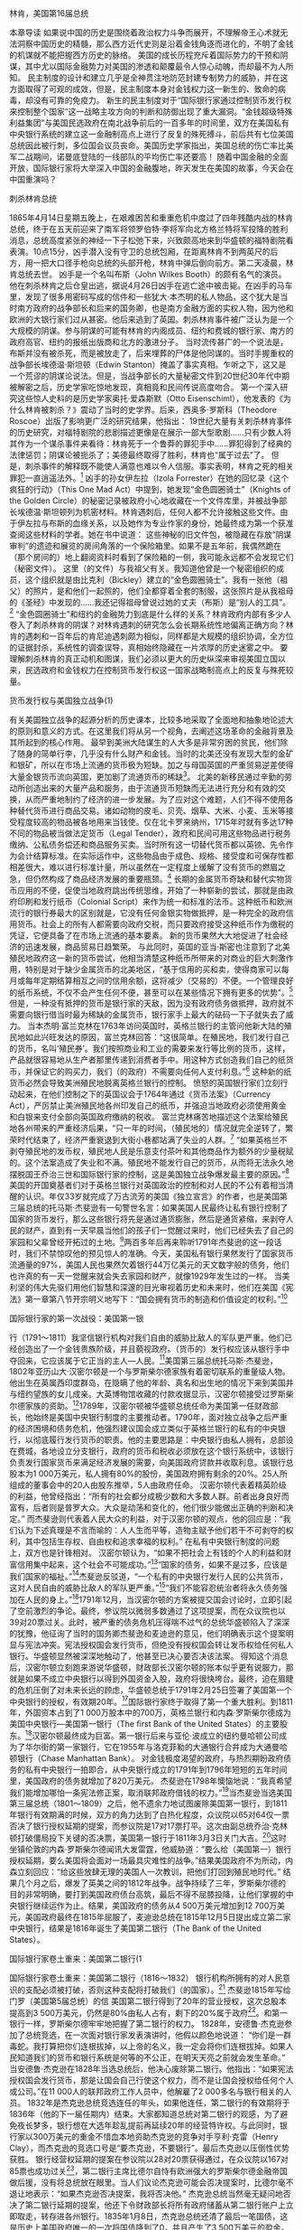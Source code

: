 # -*- org -*-

# Time-stamp: <2011-09-15 19:48:40 Thursday by ldw>

#+OPTIONS: ^:nil author:nil timestamp:nil creator:nil H:2

#+STARTUP: indent


林肯，美国第16届总统

本章导读
如果说中国的历史是围绕着政治权力斗争而展开，不理解帝王心术就无法洞察中国历史的精髓，那么西方近代史则是沿着金钱角逐而进化的，不明了金钱的机谋就不能把握西方历史的脉络。
美国的成长历程充斥着国际势力的干预和阴谋，其中尤以国际金融势力对美国的渗透和颠覆最令人惊心动魄，而却最不为人所知。
民主制度的设计和建立几乎是全神贯注地防范封建专制势力的威胁，并在这方面取得了可观的成效，但是，民主制度本身对金钱权力这一新生的、致命的病毒，却没有可靠的免疫力。
新生的民主制度对于“国际银行家通过控制货币发行权来控制整个国家”这一战略主攻方向的判断和防御出现了重大漏洞。“金钱超级特殊利益集团”与美国民选政府在南北战争前后的一百多年的时间里，双方在美国私有中央银行系统的建立这一金融制高点上进行了反复的殊死搏斗，前后共有七位美国总统因此被行刺，多位国会议员丧命。美国历史学家指出，美国总统的伤亡率比美军二战期间，诺曼底登陆的一线部队的平均伤亡率还要高！
随着中国金融的全面开放，国际银行家将大举深入中国的金融腹地，昨天发生在美国的故事，今天会在中国重演吗？

刺杀林肯总统

1865年4月14日星期五晚上，在艰难困苦和重重危机中度过了四年残酷内战的林肯总统，终于在五天前迎来了南军将领罗伯特·李将军向北方格兰特将军投降的胜利消息，总统高度紧张的神经一下子松弛下来，兴致颇高地来到华盛顿的福特剧院看表演。10点15分，凶手潜入没有守卫的总统包厢，在距离林肯不到两英尺的后方，用一把大口径手枪向总统的头部开枪，林肯中弹后倒向前方。第二天凌晨，林肯总统去世。
凶手是一个名叫布斯（John Wilkes Booth）的颇有名气的演员。他在刺杀林肯之后仓皇出逃，据说4月26日凶手在逃亡途中被击毙。在凶手的马车里，发现了很多用密码写成的信件和一些犹大·本杰明的私人物品，这个犹大是当时南方政府的战争部长和后来的国务卿，也是南方金融方面的实权人物，因为他和欧洲的大银行家们过从甚密。他后来逃到了英国。刺杀林肯事件被广泛认为是一个大规模的阴谋。参与阴谋的可能有林肯的内阁成员、纽约和费城的银行家、南方的政府高官、纽约的报纸出版商和北方的激进分子。
当时流传甚广的一个说法是，布斯并没有被杀死，而是被放走了，后来埋葬的尸体是他同谋的。当时手握重权的战争部长埃德温·斯坦顿（Edwin Stanton）掩盖了事实真相。乍听之下，这又是一个荒谬的阴谋论说法。但是，当战争部长的大量秘密文件到20世纪30年代中期被解密之后，历史学家吃惊地发现，真相竟和民间传说高度吻合。
第一个深入研究这些惊人史料的是历史学家奥托·爱森斯默（Otto Eisenschiml），他发表的《为什么林肯被刺杀？》震动了当时的史学界。后来，西奥多·罗斯科（Theodore Roscoe）出版了影响更广泛的研究结果，他指出：
19世纪大量有关刺杀林肯事件的历史研究，对福特剧院的悲剧描述更像是在展示一部大型歌剧……只有少数人将其作为一个谋杀事件来看待：林肯死于一个鲁莽的罪犯手中……罪犯得到了经典的法律惩罚；阴谋论被扼杀了；美德最终取得了胜利，林肯也“属于过去”了。
但是，刺杀事件的解释既不能使人满意也难以令人信服。事实表明，林肯之死的相关罪犯一直逍遥法外。[2]
凶手的孙女伊左拉（Izola Forrester）在她的回忆录《这个疯狂的行动》（This One Mad Act）中提到，她发现“金色圆圈骑士”（Knights of the Golden Circle）的秘密记录被政府小心地收藏在一个文件库里，并被战争部长埃德温·斯坦顿列为机密材料。林肯遇刺后，任何人都不允许接触这些文件。由于伊左拉与布斯的血缘关系，以及她作为专业作家的身份，她最终成为第一个获准查阅这些材料的学者。她在书中说道：
这些神秘的旧文件包，被隐藏在存放“阴谋审判”的遗迹和展览的房间角落的一个保险箱里。如果不是五年前，我偶然跪在（那个房间的）地上翻阅资料时看到了保险箱的一侧，我可能永远都不会发现它们（秘密文件）。
这里（的文件）与我祖父有关。我知道他曾是一个秘密组织的成员，这个组织就是由比克利（Bickley）建立的“金色圆圈骑士”。我有一张他（祖父）的照片，是和他们一起照的，他们全都穿着全套的制服，这张照片是从我祖母的《圣经》中发现的……我还记得祖母曾说过她的丈夫（布斯）是“别人的工具”。[3]
“金色圆圈骑士”和纽约的金融势力到底是什么样的关系？林肯政府内部有多少人卷入了刺杀林肯的阴谋？对林肯遇刺的研究怎么会长期系统性地偏离正确方向？林肯的遇刺和一百年后的肯尼迪遇刺颇为相似，同样都是大规模的组织协调，全方位的证据封杀，系统性的调查误导，真相始终隐藏在一片浓厚的历史迷雾之中。
要理解刺杀林肯的真正动机和图谋，我们必须以更大的历史纵深来审视美国立国以来，民选政府和金钱权力在控制货币发行权这一国家战略制高点上的反复与殊死较量。

货币发行权与美国独立战争(1)

有关美国独立战争的起源分析的历史课本，比较多地采取了全面地和抽象地论述大的原则和意义的方式。在这里我们将从另一个视角，去阐述这场革命的金融背景及其所起到的核心作用。
最早到美洲大陆谋生的人大多是非常穷困的贫民，他们除了随身的简单行李，几乎没有什么财产和金钱。当时的北美还没有发现大型的金矿和银矿，所以在市场上流通的货币极为短缺。加之与母国英国的严重贸易逆差使得大量金银货币流向英国，更加剧了流通货币的稀缺[4]。
北美的新移民通过辛勤的劳动所创造出来的大量产品和服务，由于流通货币短缺而无法进行充分和有效的交换，从而严重地制约了经济的进一步发展。为了应对这个难题，人们不得不使用各种替代货币进行商品交易。诸如动物的皮毛、贝壳、烟草、大米、小麦、玉米等接受程度较高的物品被各地用来当钱使。仅在北卡罗来纳州，1715年时就有多达17种不同的物品被当做法定货币（Legal Tender），政府和民间可用这些物品进行税务缴纳、公私债务偿还和商品服务买卖。当时所有这一切替代货币都以英镑、先令作为会计结算标准。在实际运作中，这些物品由于成色、规格、接受度和可保存性都相差很大，难以进行标准计量，所以虽然在一定程度上缓解了没有货币的燃眉之急，但仍然构成了商品经济发展的重要瓶颈。[5]
长期的金属货币奇缺和替代实物货币应用的不便，促使当地政府跳出传统思维，开始了一种崭新的尝试，那就是由政府印刷和发行纸币（Colonial Script）来作为统一和标准的法币。这种纸币和欧洲流行的银行券最大的区别就是，它没有任何金银实物做抵押，是一种完全的政府信用货币。社会上的所有人都需要向政府交税，而只要政府接受这种纸币作为缴税的凭证，它便具备了在市场上流通的基本要素。
新的货币果然大大地促进了社会经济的迅速发展，商品贸易日趋繁荣。
与此同时，英国的亚当·斯密也注意到了北美殖民地政府这一新的货币尝试，他相当清楚这种纸币所带来的对商业的巨大刺激作用，特别是对于缺少金属货币的北美地区，“基于信用的买和卖，使得商家可以每月或每年定期结算相互之间的信用余额，这将减少（交易的）不便。一个管理良好的纸币系统，不仅不会产生任何不便，甚至可以在某些情况下拥有更多的优势”。[6]
但是，一种没有抵押的货币是银行家的天敌，因为没有政府债务做抵押，政府就不需要向银行借当时最为稀缺的金属货币，银行家手上最大的砝码一下子就失去了威力。
当本杰明·富兰克林在1763年访问英国时，英格兰银行的主管问他新大陆的殖民地如此兴旺发达的原因，富兰克林回答：“这很简单。在殖民地，我们发行自己的货币，名叫‘殖民券’。我们按照商业和工业的需要来发行等比例的货币，这样，产品就很容易地从生产者那里传递到消费者手中。用这种方式创造我们自己的纸货币，并保证它的购买力，我们（的政府）不需要向任何人支付利息。”[7]
这种新的纸货币必然会导致美洲殖民地脱离英格兰银行的控制。
愤怒的英国银行家们立刻行动起来，在他们控制之下的英国议会于1764年通过《货币法案》（Currency Act），严厉禁止美洲殖民地各州印发自己的纸币，并强迫当地政府必须使用黄金和白银来支付全部向英国政府缴纳的税收。
富兰克林痛苦地描述这个法案给殖民地各州带来的严重经济后果，“只一年的时间，（殖民地的）情况就完全逆转了，繁荣时代结束了，经济严重衰退到大街小巷都站满了失业的人群。[8]
“如果英格兰不剥夺殖民地的发币权，殖民地人民是乐意支付茶叶和其他商品作为额外的少量税赋的。这个法案造成了失业和不满。殖民地不能发行自己的货币，从而将无法永久地摆脱国王乔治三世和国际银行家的控制，这是美国独立战争爆发最主要的原因。”[9]
美国的开国奠基者们对于英格兰银行对英国政治的控制和对人民的不公有着相当清醒的认识。年仅33岁就完成了万古流芳的美国《独立宣言》的作者，也是美国第三届总统的托马斯·杰斐逊有一句警世名言：如果美国人民最终让私有银行控制了国家的货币发行，那么这些银行将先是通过通货膨胀，然后是通货紧缩，来剥夺人民的财产，直到有一天早晨当他们的孩子们一觉醒过来时，他们已经失去了自己的家园和父辈曾经开拓过的土地。[10]两百多年后再来聆听1791年杰斐逊的这一段话时，我们不禁惊叹他的预见惊人的准确。今天，美国私有银行果然发行了国家货币流通量的97%，美国人民也果然欠着银行44万亿美元的天文数字般的债务，他们也许真的有一天一觉醒来就会失去家园和财产，就像1929年发生过的一样。
当美利坚的伟大先驱们用他们智慧和深邃的目光审视着历史和未来时，他们在美国《宪法》第一章第八节开宗明义地写下：“国会拥有货币的制造和价值设定的权利。”[11]

国际银行家的第一次战役：美国第一银

行（1791～1811）我坚信银行机构对我们自由的威胁比敌人的军队更严重。他们已经创造出了一个金钱贵族阶级，并且藐视政府。（货币的）发行权应该从银行手中夺回来，它应该属于它正当的主人—人民。[12]美国第三届总统托马斯·杰斐逊，1802年亚历山大·汉密尔顿是一个与罗斯柴尔德家族有着密切联系的重量级人物。他出生在英属西印度群岛，在隐瞒了他的年龄、真名和出生地的情况下来到美国并与纽约望族的女儿成亲。大英博物馆收藏的付款收据显示，汉密尔顿接受过罗斯柴尔德家族的资助。[13]1789年，汉密尔顿被华盛顿总统任命为美国第一任财政部长，他始终是美国中央银行制度的主要推动者。1790年，面对独立战争之后严重的经济困境和债务危机，他强烈建议国会成立类似于英格兰银行的私有的中央银行，以彻底履行发行货币的职责。他的主要思路是：中央银行由私人拥有，总部设在费城，各地设立分支银行，政府的货币和税收必须放在这个银行系统中，该银行负责发行国家货币来满足经济发展的需要，向美国政府贷款并收取利息。该银行总股本为1 000万美元，私人拥有80%的股份，美国政府拥有剩余的20%。25人所组成的董事会中的20人由股东推举，5人由政府任命。
汉密尔顿代表着精英阶级的利益，他曾经指出：“所有的社会都分成极少数和大多数人群。前者出身良好而富有，后者则是普罗大众。大众是动荡和变化的，他们很少能做出正确的判断和决定。”
而杰斐逊则代表着人民大众的利益，对于汉密尔顿的观点，他的回应是：“我们认为下述真理是不言而喻的：人人生而平等，造物主赋予他们若干不可剥夺的权利，其中包括生存权、自由权和追求幸福的权利。”
在私有中央银行制度的问题上，双方也是针锋相对。
汉密尔顿认为，“如果不把社会上有钱的个人的利益和财富信用集中起来，这个社会不可能成功。”[14]“国家的债务，如果不是过多，应该是我们国家的福祉。”[15]杰斐逊反驳道，“一个私有的中央银行发行人民的公共货币，这对人民自由的威胁比敌人的军队更严重。”[16]“我们不能容忍统治者将永久债务强加在人民的身上。”[17]1791年12月，当汉密尔顿的方案被提交国会讨论时，立即引起了空前激烈的争论。最终，参议院以微弱多数通过了这项提案，而在众议院也以39对20票过关。此时，被严重的债务危机压得喘不过气的总统华盛顿陷入了深深的犹豫，他征询了当时的国务卿杰斐逊和麦迪逊的意见，他们明确表示这个提案明显与宪法冲突。宪法授权国会发行货币，但绝没有授权国会转让发币权给任何私人银行。华盛顿显然被深深地触动了，他甚至已决心要否决该法案。
得知这个消息后，汉密尔顿立刻跑来游说华盛顿，财政部长汉密尔顿的账本似乎更有说服力，那就是如果不成立中央银行以得到外国资金入股，政府将很快垮台。最终，迫在眉睫的危机压倒了对未来长远的顾虑，华盛顿总统于1791年2月25日签署了美国第一个中央银行的授权，有效期20年。[18]国际银行家终于取得了第一个重大胜利。到1811年，外国资本占到了1 000万股本中的700万，英格兰银行和内森·罗斯柴尔德成为美国中央银行—美国第一银行（The first Bank of the United States）的主要股东。[19]汉密尔顿最终成为巨富。第一银行后来与亚伦·波成立的纽约曼哈顿公司成为了华尔街的第一家银行，它在1955年与洛克菲勒的大通银行合并成为大通曼哈顿银行（Chase Manhattan Bank）。
对金钱极度渴望的政府，与热烈期盼政府债务的私有中央银行一拍即合，从中央银行成立的1791年到1796年短短的五年时间里，美国政府的债务就增加了820万美元。
杰斐逊在1798年懊恼地说：“我真希望我们能增加哪怕一条宪法修正案，取消联邦政府借钱的权力。”[20]当杰斐逊当选美国第三届总统（1801～1809）之后，他不遗余力地试图废除美国第一银行，到1811年银行有效期满的时候，双方的角力达到了白热化程度，众议院以65对64仅一票否决了银行授权延期的提案，而参议院是17对17票打平。这次由副总统乔治·克林顿打破僵局投下关键的否决票，美国第一银行于1811年3月3日关门大吉。[21]这时坐镇伦敦的内森·罗斯柴尔德闻讯大发雷霆，他威胁道：“要么给（美国第一）银行授权延期，要么美国将会面对一场最具灾难性的战争。”结果美国政府不为所动，内森立刻回应：“给这些放肆无理的美国人一次教训，把他们打回到殖民地时代。”
结果几个月之后，爆发了英美之间的1812年战争。战争持续了三年，罗斯柴尔德的目的非常明确，要打到美国政府债台高筑，最后不得不屈膝投降，让他们掌握的中央银行继续运作为止。结果，美国政府的债务从4 500万美元增加到12 700万美元，美国政府最终在1815年屈服了，麦迪逊总统在1815年12月5日提出成立第二家中央银行，结果是1816年诞生了美国第二银行（The Bank of the United States）。

国际银行家卷土重来：美国第二银行(1

国际银行家卷土重来：美国第二银行（1816～1832）
银行机构所拥有的对人民意识的支配必须被打破，否则这种支配将打破我们（的国家）。[22]
杰斐逊1815年写给门罗（美国第5届总统）的信
美国第二银行得到了20年的营业授权，这次总股本提高到3 500万美元，仍然是80%由私人占有，剩下的20%属于政府[23]。和第一银行一样，罗斯柴尔德牢牢地把握了第二银行的权力。
1828年，安德鲁·杰克逊参加了总统竞选，在一次面对银行家发表演讲时，他假以颜色地说道：
“你们是一群毒蛇。我打算把你们连根拔掉，以上帝的名义，我一定会将你们连根拔掉。如果人民知道我们的货币和银行系统是何等的不公正，在明天天亮之前就会发生革命。”
当安德鲁·杰克逊在1828年当选总统后，他决心废除第二银行。他指出：“如果宪法授权国会发行货币，那是让国会自己行使这个权力，而不是让国会授权给任何个人或公司。”在11 000人的联邦政府工作人员中，他解雇了2 000多名与银行相关的人员。
1832年是杰克逊总统竞选连任的年头，如果他连任，第二银行的有效期将于1836年（他的下一届任期内）结束。大家都知道总统对第二银行的观感，为了避免夜长梦多，银行想在大选年趁乱提前再延续20年的经营特许权。与此同时，银行家以300万美元的重金不惜血本地资助杰克逊的竞争对手亨利·克雷（Henry Clay），而杰克逊的竞选口号是“要杰克逊，不要银行”。最后杰克逊以压倒性优势获胜。
银行经营权延期的提案在参议院以28对20票获得通过，在众议院以167对85票也成功过关[24]，第二银行主席比德尔自恃有欧洲强大的罗斯柴尔德金融帝国做后援，没有将总统放在眼里。当人们议论杰克逊可能会否决提案时，比德尔毫不退让地表示：“如果杰克逊否决提案，我将否决他。”
杰克逊总统当然毫无疑问地否决了第二银行延期的提案，他还下令财政部长将所有政府储蓄从第二银行账户上立即取走，转存进各州银行。1835年1月8日，杰克逊总统还清了最后一笔国债，这是历史上美国政府唯一的一次将国债降到了0，并且产生了3 500万美元的盈余。历史学家评论这一伟大成就为“这是总统最为灿烂的荣誉，也是他为这个国家做出的最重要的贡献”。《波士顿邮报》把这一成就和耶稣将放贷者（Money Changers）赶出神庙相提并论。

“银行想要杀了我，但我将杀死银行”

1835年1月30日，美国第7届总统安德鲁·杰克逊来到国会山参加一位国会议员的葬礼。一位来自英国的失业油漆匠理查德·劳伦斯悄悄地跟随着杰克逊总统，在他的口袋里有两把装着上好子弹的手枪。
当总统进入葬礼仪式的房间时，劳伦斯距离总统距离较远，他耐心地等待着更好的时机。仪式结束后，劳伦斯守候在两根柱子之间，那里是总统的必经之地。就在总统经过的一刹那，劳伦斯冲了出来，在距离总统不到两米的地方开了枪，但是手枪炸了膛，子弹没有射出。这时，周围所有人都惊呆了。此时，戎马一生的67岁的杰克逊总统并没有惊慌失措，面对穷凶极恶的杀手，他本能地举起手杖自卫。这时，凶手已掏出第二把手枪开了火，结果仍然是个臭弹。福大命大的杰克逊险些成为美国历史上第一位被刺杀的总统，而两把手枪都发臭弹的概率据说仅为1/125 000。
这位32岁的刺杀者号称自己是英国国王的合法继承人，美国总统杀死了他的父亲，还拒绝让他得到一大笔钱。后来，法庭经过仅仅五分钟的审理就断定此人有精神病，没有追究其法律责任。
从此以后，精神病就成为各种谋杀凶手最合适的借口了。
1835年1月8日，杰克逊总统还清了最后一笔国债，1月30日就发生了刺杀事件。关于凶手理查德·劳伦斯，格里芬在他的书中写道：“那个刺客要么是真的疯了，要么是假装疯了来逃避严厉的惩罚。后来，他向别人夸口说他和欧洲有权势的人有联系，他得到许诺，如果被抓住将会得到保护。”[25]
1845年6月8日，杰克逊总统去世。他的墓志铭上只有一句话：“我杀死了银行。”
美国中央银行的再度被废，招致英国方面的严厉报复，英国立刻停止了对美国的各种贷款，尤其厉害的撒手锏是收紧美国的黄金货币供应量。当时的英国金融体系在罗斯柴尔德的运作下，拥有最大规模的黄金货币流通量，通过贷款和美国中央银行的运作，完全控制了美国的货币供应。
当美国第二银行的延期申请遭到总统否决之后，第二银行主席比德尔对总统的“否决”启动了。第二银行宣布立即召回所有贷款，停止一切新贷款的发行。罗斯柴尔德家族所把持的欧洲主要银行也同时收紧了美国银根，美国陷入了严重的“人为”货币流通量剧减的境地，最终引发了“1837年恐慌”，经济陷入严重衰退长达五年之久，其破坏力之大前所未见，直追1929年美国大萧条时期。
“1837年恐慌”以及后来的“1857年恐慌”、“1907年恐慌”，再次印证了罗斯柴尔德的一句名言：“只要我能控制一个国家的货币发行，我不在乎谁制订法律。”
1850年7月4日，泰勒总统参加了在华盛顿纪念碑前举行的国庆活动。当天的天气非常炎热，泰勒喝了些冰镇牛奶，又吃了几颗樱桃，结果有些闹肚子，到7月9日，这位健康魁梧的总统又神秘地死去了。
如此区区小病害得两位军人出身的总统死得不明不白，当然会引起人们的关注。史学界为此争论达百年之久。1991年，在征得泰勒总统后人的同意后，他的遗体被挖掘出来，总统的指甲和头发经过化验，结果果然发现了砒霜，但当局很快下了少量的砒霜不足以致命的结论，然后匆匆结案。没有人知道为什么总统的体内会有这些砒霜。

国际银行家再度出手：“1857年恐慌”

由于1836年美国第二银行的关闭而导致国际银行家突然出手，猛抽美国流通的金属货币，造成了美国持续五年的严重经济危机。虽然在1841年，国际银行家的代理人曾两次试图恢复私有中央银行体系，但都没有成功，双方陷入僵局，美国的货币紧缩状态直到1848年才开始得到缓解。
情况开始好转的原因当然不是由于国际银行家大发慈悲，而是由于1848年，美国加州发现了巨大的金矿—旧金山。
从1848年开始，持续九年美国的黄金供应量空前增长，仅加州就生产出价值5亿美元的金币。1851年澳大利亚也发现了大量金矿，世界范围内的黄金供应量由1851年的1.44亿先令猛增到1861年的3.76亿先令。而美国国内的金属货币流量从1840年的8 300万美元猛增到1860年的2.53亿美元[28]。
美国和澳大利亚的黄金大发现打破了欧洲金融家对黄金供应量的绝对控制。被紧紧扼住货币供应量的美国政府长长地舒了一口气。大量优质货币的供应大大增强了市场信心，银行重新开始大规模扩张信贷，美国许多重要的工业、矿山、交通、机械等国家财富最重要的基础都是在这一段黄金般的岁月里确立的。
眼看金融遏制难以奏效，国际银行家早已有了新的对策。那就是，金融上控制，政治上分化。
早在危机结束之前，他们已经开始着手低廉地吸纳美国的优质资产，到1853年美国经济蒸蒸日上时，外国资本，尤其是英国资本已经拥有了美国联邦国债的46%，各州债券的58%，美国铁路债券的26%[29]，从而再度给美国经济套上了笼头，中央银行制度一旦就位，美国经济就和欧洲其他国家一样被银行家们所控制了。
国际银行家再度施展他们的绝技，先使劲发放信贷，把泡沫吹起来，让人民和其他行业拼命创造财富，然后突然猛踩信贷刹车，使得大量企业和人民破产，银行家们就又有了一个好收成。果然，当看到收获的季节到了，国际银行家和他们在美国的代理人携手再度收紧信贷，造成了“1857年恐慌”，出乎他们意料之外，此时的美国国力已非20年前可比，“1857年恐慌”并没有重创美国经济，仅一年就恢复了元气。
当看到美国的实力越来越强大、金融越来越难以操控时，挑动内战、分裂美国就成了国际银行家的当务之急。

美国内战的起因：欧洲的国际金融势力

毫无疑问，把美国分裂成南北两个实力较弱的联邦，是内战爆发前早就由欧洲的金融强权定好了的。
俾斯麦
美国的成长历程充满了国际势力的干预和阴谋，其中尤以国际金融势力对美国的渗透和颠覆最令人惊心动魄，却最不为人所知。
美国历史上发生在其本土的最大规模的战争当属南北战争。这场历时四年的血腥战争，南北双方参战人数多达300万人，占其总人口的10%，其中60万人战死，无数人员受伤，大量财产毁于战火，战争给人民带来的创伤到140多年后的今天仍然没有完全平复。
今天，关于南北战争起源的争论大多围绕着战争的道义问题，即废除奴隶制的正当性，恰如希特尼所说：“如果没有奴隶制，就不会有战争。如果没有对奴隶制的道德谴责，就不会有战争。”[30]
其实，在19世纪中叶的美国，关于奴隶制的争论是经济利益第一，道德问题第二。当时的南方经济支柱就是棉花种植产业和奴隶制，如果废除奴隶制，农场主就不得不按白人劳动力的市场价格支付工资给原来的奴隶，那么整个产业就会陷入亏损，社会经济结构势必崩溃。
如果说战争是政治斗争的延续，那么政治利益冲突的背后正是经济利益的较量。这种经济利益的较量表面上体现为南北方的经济利益差异，但其实质是国际金融势力为分裂新生的美利坚合众国而玩弄“分而制之”（Divide And Conquer）的策略。
与罗斯柴尔德家族有着极深渊源的德国首相俾斯麦说得透彻：“毫无疑问，把美国分成南北两个实力较弱的联邦，是内战爆发前早就由欧洲的金融强权定好了的。”
其实“伦敦、巴黎和法兰克福轴心”的银行家们正是美国南北战争的幕后黑手。
为了挑起美国内战，国际银行家们进行了长期缜密而周详的策划。在美国独立战争之后，英国的纺织工业和美国南方的奴隶主阶层逐渐建立起密切的商业联系，欧洲的金融家们瞧准了这一机会，乘势秘密发展起一个将来可以挑起南北冲突的人脉网络。在当时的南方，到处都是英国金融家的各类代理人，他们和当地的政治势力共同策划脱离联邦的阴谋并炮制各种新闻和舆论。他们巧妙地利用南北双方在奴隶制问题上的经济利益冲突，不断地强化、突出和引爆这一原本并非热门的话题，并最终成功地把奴隶制问题催化成南北双方水火不容的尖锐矛盾。
国际银行家们做好了充分准备，就等战争开打，然后大发战争横财。他们在策动战争的过程中，惯用打法是两面下注，无论谁胜谁负，巨额的战争开支所导致的政府巨额债务都是银行家们最丰盛的美餐。
1859年秋，法国著名银行家所罗门·罗斯柴尔德（詹姆斯·罗斯柴尔德之子）以旅游者的身份从巴黎来到美国，他是所有计划的总协调人。他在美国南北奔走，广泛接触当地政界、金融界要人，不断地把收集到的情报反馈给坐镇英国伦敦的堂兄纳萨尼尔·罗斯柴尔德。所罗门在与当地人士的会谈中，公开表示将在金融方面大力支持南方，并表示将尽全力帮助独立的南方取得欧洲大国的承认。[31]
国际银行家在北方的代理人，是号称纽约“第五大道之王”（The King of Fifth Avenue）的犹太银行家奥古斯特·贝尔蒙特（August Belmont）。他是法兰克福罗斯柴尔德家族银行的代理人，也是该家族的姻亲。1829年，年仅15岁的奥古斯特就开始了银行家生涯，他起初为法兰克福的罗斯柴尔德银行工作，很快便显露了出类拔萃的金融天赋。1832年，他被提拔到那不勒斯的一家银行工作以便历练他国际金融业务的经验。他精通德、英、法、意大利语。他在1837年被派往纽约，由于大手笔吃进政府债券，很快便成为纽约金融界的领袖级人物，并被总统任命为金融顾问。奥古斯特代表英国和法兰克福的罗斯柴尔德银行表态，愿意从金融上支持北方的林肯。
为了增大对北方的军事压力，1861年年底英国增兵8 000人到加拿大，随时准备策应南军的进攻，从北部边界威胁林肯政府。1862年，英国、法国和西班牙联军在墨西哥港口登陆，在美国南方边境地区完成集结，必要时将进入美国南方直接与北方开战。1863年10月3日，法军将领耶列又增兵三万，并占领了墨西哥城。
在战争爆发初期，南方的军事进攻节节胜利，英法等欧洲列强又强敌环伺，林肯陷入了极大的困境。银行家们算准了此时的林肯政府国库空虚，不进行巨额融资战争将难以为继。自1812与英国的战争结束以来，美国的国库收入连年赤字，到林肯主政之前，美国政府预算的赤字都是以债券形式卖给银行，再由银行转卖到英国的罗斯柴尔德银行和巴林银行，美国政府需要支付高额利息，多年积累下来的债务已使政府举步维艰。
银行家们向林肯总统提出了一揽子融资计划并开出了条件，当听到银行家们开出的利息要求高达24%～36%的时候，惊得目瞪口呆的林肯总统立即指着门让银行家们离开。这是一个彻底陷美国政府于破产境地的狠招，林肯深知美国人民将永远无法偿还这笔天文数字的债务。

林肯的货币新政

没有钱就无法进行战争，而向国际银行家借钱无疑是把绞索往自己脖子上套。林肯苦思冥想解决方案。这时，他在芝加哥的老友迪克·泰勒给林肯出了一个主意—政府自己发行货币！
“让国会通过一个法案，授权财政部印发具有完全法律效力的货币，支付士兵工资，然后去赢得你的战争。”林肯问美国人民是否会接受这种新货币，迪克说：“所有的人在这个问题上将别无选择，只要你使这种新货币具有完全的法律效力，政府赋予它们完全的支持，它们将会和真正的钱一样通用，因为宪法授予国会发行和设定货币价值的权力。”
林肯听了这个建议后，大喜过望，立即让迪克筹划此事。这个石破天惊的办法打破了政府必须向私人银行借钱并付高额利息的惯例。这种新货币使用绿色的图案以区别于其他的银行货币（Bank Note），史称“绿币”（Greenback）。这种新货币的独到之处在于它完全没有金银等货币金属做抵押，并在20年里提供5%的利息。
在内战期间，由于这种货币的发行，政府克服了在战争初期严重缺乏货币的状况，极大和高效地调动了美国北方的各种资源，为最终战胜南方奠定了坚实的经济基础。同时，由于这种低成本的货币依法成为北方银行的储备货币，北方的银行信贷得以大幅扩张，军事工业、铁路建设、农业生产和商业贸易都得到了前所未有的金融支持。
1848年以来的黄金大发现，使美国的金融逐渐摆脱了完全被欧洲银行家控制的极端不利的局面，也正是由于有大量的优质货币作为信心基础，林肯的新币才能够广为人民接受，为赢得南北战争的胜利奠定了可靠的金融基础。更加令人吃惊的是，林肯发行的新币并没有造成类似独立战争时期的严重通货膨胀，从1861年内战爆发到1865年战争结束，整个北方的物价指数仅仅温和地从100增长到216。考虑到战争的规模和破坏程度的严重，以及与世界上其他同等规模的战争相比，这不能不说是一种金融奇迹。相反，南方也采用了纸币流通方式，但效果真是天壤之别，南方物价指数在同期从100飙升到2 776。[32]
在整个南北战争期间，林肯政府一共发行了4.5亿美元的新货币。这种新的货币机制运行得如此之好，以至于林肯总统非常认真地考虑要把这种无债货币（Debt Free Money）的发行长期化和法制化。而这一点深深地刺痛了国际金融寡头的根本利益。如果所有政府都不用向银行借钱而“悍然”自己发行货币，银行家对货币发行的垄断将不复存在，银行岂不是要喝西北风了吗？
难怪在听到这个消息后，代表英国银行家的《伦敦时报》立即发表声明：
如果源于美国的这种令人厌恶的新的财政政策（林肯绿币）得以永久化，那么政府就可以没有成本地发行自己的货币。它将能够偿还所有的债务并且不再欠债，它将获得所有必要的货币来发展商业，它将变成世界上前所未有的繁荣国家，世界上的优秀人才和所有的财富将涌向北美。这个国家必须被摧毁，否则它将摧毁世界上每一个君主制国家。
英国政府和纽约银行协会（New York Associations of Banks）愤怒地表示要实施报复。1861年12月28日，他们宣布停止向林肯政府支付金属货币。纽约的一些银行还阻止了黄金储蓄者提取黄金，并宣布撤销用黄金购买政府债券的承诺。美国各地银行纷纷响应，他们跑到华盛顿向林肯总统提出变通方案，建议仍然采取过去的做法，把高利息的债券卖给欧洲银行家们；把美国政府的黄金存到私人银行作为信贷发放的储备，银行家好大发其财；美国政府向工业部门和人民征税去支持战争。
林肯总统理所当然地坚决拒绝了银行家们这个完全不合常理的要求。他的政策深得民心，美国人民踊跃购买了全部债券，并根据法律把它们当做现金使用。
银行家们见一计不成，又生一计。他们发现国会发行林肯新币的法案中并没有提到国债利息的支付是否使用黄金，于是和国会议员达成了一项妥协，即允许用林肯新币购买国债，但利息部分要用金币支付。这是一个完整计划的第一步，先把美国国内的林肯新币和黄金的价值挂钩，而作为当时拥有世界储备货币的英镑系统的欧洲银行家们，拥有远远多于美国的黄金货币。美国银行家和国会的妥协，使国际金融势力利用对美国黄金进出口总量的控制，间接达到了操纵美国货币价值的效果。

林肯的俄国同盟者

在欧洲的国王们于1861年美国内战爆发前后向美洲大量派兵准备分裂美国的最危险的时刻，林肯立刻想到了欧洲君主们的宿敌—俄国。林肯派出特使向沙皇亚历山大二世求救。当沙皇收到林肯的信，他并没有立刻打开，只是在手上掂了掂，然后说道：“在我打开这封信或知道它的内容之前，我将事先同意它所提出的任何要求。”[33]
沙皇准备军事介入美国内战有几方面的原因。一是唇亡齿寒的担忧，在亚历山大二世时期，横扫欧洲的国际金融势力已经叩响了克里姆林宫的大门。银行家们强烈要求比照欧洲“先进”金融国家的经验，成立私有的中央银行，沙皇早已瞧破了其中的秘密，坚决拒绝了这个要求。当看到岌岌可危的另一个反对国际金融势力的林肯总统陷入危险境地时，亚历山大二世如不出手相助，只怕下一个就轮到他了。另一个原因是在美国南北战争爆发之前的1861年3月3日，亚历山大二世宣布了解放农奴的法律，在废除奴隶制方面，双方有些同仇敌忾，惺惺相惜。还有一个原因就是俄国刚在1856年结束的克里米亚战争中败于英法之手，亚历山大二世雪耻之心未泯。
未经宣战，俄国的舰队在里维斯基（Liviski）将军的率领下，在1863年9月24日开进了纽约港。波波夫将军所统领的俄国太平洋舰队在10月12日到达旧金山。对于俄国的行为，基丁·威尔士评论道：“他们是在南方正处于高潮而北方处于低潮时来到的，他们的出现造成了英国和法国的犹豫不决，最终给林肯扭转局面赢得了时间。”
内战结束以后，为了支付俄国舰队总计720万美元的费用，美国政府颇费了一番周折。因为宪法没有授权总统支付外国政府的战争费用，当时的总统约翰逊与俄国达成了以购买俄国阿拉斯加的土地来支付战争费用的协议。这件事在历史上称为“西华德的蠢事”（Seward誷 Folly），西华德是当时的美国国务卿，人们强烈批评他不应该花720万美元去买当时看起来不值一文的荒地。
由于同样的原因，亚历山大二世在1867年被行刺，但没有成功。1881年3月1日，亚历山大二世终于还是死于刺客之手。

谁是刺杀林肯的真凶？

德国的铁血首相俾斯麦曾一针见血地指出：
他（林肯）从国会那里得到授权，通过向人民出售国债来进行借债，这样政府和国家就从外国金融家的圈套中跳了出来。当他们（国际金融家）明白过来美国将逃出他们的掌握时，林肯的死期就不远了。
林肯在解放了黑奴、统一了南方以后，立即宣布南方在战争中所负的债务全部一笔勾销。在战争中一直为南方提供巨额金融支持的国际银行家们损失惨重。为了报复林肯，更是为了颠覆林肯的货币新政，他们纠集了对林肯总统不满的各种势力，严密策划了刺杀行动。最后发现，指派几个行刺的狂热分子实在不是一件困难的事。
林肯遇刺后，在国际金融势力的操纵下，国会宣布废除林肯的新币政策，冻结林肯新币的发行上限为不超过4亿美元。
1972年，有人问美国财政部，林肯发行的4.5亿美元的新币到底节省了多少利息。经过认真计算，几个星期之后财政部的回答是：因为林肯发行美国政府自己的货币，一共为美国政府节省了40亿美元的利息。[34]
美国的南北战争，从根本上看，是国际金融势力及其代理人与美国政府激烈争夺美国国家货币发行权和货币政策的利益之争。在南北战争前后的一百多年时间里，双方在美国中央银行系统的建立这个金融制高点上进行反复的殊死搏斗，前后共有七位美国总统因此被刺杀，多位国会议员丧命。直至1913年，美国联邦储备银行系统的成立，最终标志着国际银行家取得了决定性胜利。
诚如俾斯麦所言：
林肯的死是基督徒世界的重大损失。美国可能没人能够沿着他伟大的足迹前行，而银行家们将会重新掌握那些富有的人。我担心外国银行家以他们高超和残酷的手腕会最终得到美国的富饶，然后用它来系统地腐蚀现代文明。

致命的妥协：1863年《国家银行法》(1)

我在催生《国家银行法》上所起到的作用是我一生中最严重的财政错误。它（《国家银行法》）所产生的（货币供应）垄断将影响这个国家的每一个方面。它应该被废除，但是在此之前，国家将会分裂成两边，人民在一边，而银行家在另一边，这种情况在这个国家的历史上还从未出现过。
所罗门·切斯，美国财政部长（1861～1864）
南北战争爆发以后，林肯拒绝了罗斯柴尔德及其美国代理人利息高达24%～36%的金融绞索，转而授权财政部发行自己的“美国政府券”（United States Notes），又称绿币。1862年2月通过的《法币法案》（Legal Tender Act）授权财政部发行1.5亿绿币，随后又于1862年7月和1863年3月，再度授权财政部发行1.5亿绿币。在内战期间，绿币总共发行了4.5亿。
林肯绿币的发行就像捅了国际银行业的马蜂窝，银行家们对此深恶痛绝，相反，普通人民和其他工业部门则对绿币持非常欢迎的态度，林肯绿币在美国货币系统中一直流通到1994年。
1863年，当战争到了最紧要的关头，林肯需要更多的绿币去赢得战争，他为了获得第三次绿币发行的授权，不得不向国会的银行家势力低头，做出了一个重要的妥协，签署了1863年《国家银行法》。该法案授权政府批准国家银行（National Bank）发行统一标准的银行券（除了发行银行的名称不同），这些银行实际上将发行美国的国家货币。至关重要的一点就是，这些银行以美国政府债券（Government Bond）作为发行银行券的储备金，实际上将美国的货币发行和政府债务死锁在一起，政府将永远不可能还清债务。
美国著名经济学家约翰·肯尼斯·加尔布雷斯（John Kenneth Galbraith）就曾一针见血地指出：“在内战结束以后的许多年里，联邦政府财政每年都获得了大量盈余。但是，它却无法还清它的债务，清偿发售出的政府债券，因为这样做意味着没有债券去做国家货币的抵押。还清债务就等于摧毁了货币流通。”
国际银行家把英格兰银行模式复制到美国的阴谋终于得逞了。从此偿还美国政府永久的和永远增加的债务利息，就像一根绞索牢牢地套在美国人民的脖子上，越挣扎越紧。到2006年，美国联邦政府共欠下8.6万亿美元的天文数字的债务，平均每一个四口之家，要摊上11.2万美元的国债，而且国债总额正以每秒两万美元的速度增长！美国联邦政府对国债利息的支出仅次于健康医疗和国防。
从1864年开始，银行家们可以世世代代享用国债利息这一美餐。仅仅是由于政府直接发行货币还是政府发行债券而银行发行货币这一点看似不起眼的差别，就造成了人类历史上最大的不公平。人民被迫向银行家间接缴税，为了原本是他们血汗劳动所创造的财富和货币！
到目前为止，中国是世界上仅存的为数不多的由政府直接发行货币的国家。政府和人民为此而节省下来的巨额利息开支是中国能够高速长期发展不可缺少的重要因素。如果有人提出要学习外国的“先进经验”，人民银行必须用政府的国债作为抵押来发行人民币，中国人民就需要当心了。
林肯并非不知道这个永久的威胁，只是迫于眼前的危机不得不做出权宜之计。
林肯本来打算在1865年获得连任之后废除该法案，结果他在大选获胜之后仅41天就被刺杀。银行家们在国会的势力乘胜追击，必除掉林肯的绿币而后快。1866年4月12日，国会通过了《紧缩法案》（Contraction Act），试图召回所有流通中的绿币，兑换成金币，然后把绿币踢出货币流通领域，恢复国际银行家占绝对优势的金本位体系。
在一个刚刚经过空前战争浩劫百废待兴的国家，没有比实施紧缩货币更为荒谬的政策了。货币流通量从1866年的18亿美元（每人50.46美元），降到1867年的13亿美元（每人44.00美元），1876年的6亿美元（每人14.6美元），最后降到1886年的4亿美元（每人6.67美元），在美国战争创伤亟待医治，经济急需恢复和发展，同时人口大量增加的时期，却人为造成货币供应严重短缺。大多数人民总是觉得繁荣和衰退是经济发展的规律，但事实上操纵在国际银行家手中的货币供应时紧时松才是问题的根源。
1872年冬，国际银行家们派出欧内斯特·塞德（Ernest Seyd）带着大笔金钱从英国来到美国，通过贿赂促成了1873年《硬币法案》（Coinage Act），史称“1873年恶法”（Crime of 1873），欧内斯特本人起草了法案全文，该法案把银币从货币流通中踢了出去，金币成为了货币中唯一的主宰。这一法案无疑对本已严重短缺的货币流通造成了雪上加霜的效应。事后，欧内斯特本人扬扬自得地说：“我1872年冬去了一趟美国，确保了废除银币的硬币法案的通过。我所代表的是英格兰银行董事们的利益。到1873年，金币成为了唯一的金属货币。”
事实上，废除银币在国际货币流通领域的作用，是为了确保国际银行家们对世界货币供应量的绝对控制力。相对于越来越多的银矿发掘，金矿的勘探和产量要稀有得多，在完全掌握了世界金矿开采之后，国际银行家当然不希望难以控制的银币流通量来影响他们主宰世界金融的霸权地位。所以从1871年开始，白银在德国、英国、荷兰、奥地利、斯堪的纳维亚国家被普遍废除，导致各个国家的货币流通量大幅紧缩，从而引发了欧洲长达20年的严重经济大衰退（Long Depression，1873～1896）。
在美国，《紧缩法案》和《硬币法案》直接触发了1873～1879年的经济大衰退。在三年时间里，美国的失业率高达30%，美国人民强烈要求回到林肯绿币和银币共同构成货币的时代。美国民众自发成立了白银委员会（US Silver Commission）、绿币党（Greenback Party）等组织，推动全国恢复银币和金币双轨制，重新发行受到人民欢迎的林肯绿币。
美国白银委员会的报告指出：“黑暗的中世纪时代正是由于货币短缺和价格下降所造成。没有货币，文明就不可能发生，货币供应减少，文明必将消亡。在罗马的基督徒时代，帝国共有相当于18亿美元的金属货币流通，到了15世纪末，（欧洲的）金属货币流通量只剩下了2亿美元。历史表明，没有任何灾难性的变化能够与从罗马帝国坠入黑暗的中世纪相比。”
与之形成鲜明对比的是美国银行家协会（The American Bankers Association）的态度。该协会在发给所有会员的信中指出：
我们建议你们竭尽全力去支持著名的日报和周刊，特别是农业和宗教方面的媒体，坚决反对政府发行绿币，你们要停止资助那些不愿表示反对政府发行绿币的候选人。废除银行发行国家货币或恢复政府发行绿币都将使（国家）能够向人民提供货币，这将严重损害我们作为银行家和放贷者的利润。立刻去约见你们地区的国会议员，要求他们保护我们的利益，这样我们就能够控制立法。[35]
1881年，在一片经济萧条之中上台的美国第20届总统詹姆斯·加菲尔德已经明确地把握了问题的要害，他说道：
在任何一个国家里，谁控制着货币供应，谁就是所有工业和商业的绝对主人。当你明白整个（货币）系统非常容易地由极少数人用这样或那样的方法来控制时，你就不用别人告诉你通货膨胀和紧缩的根源了。
这番话落地才几个星期，加菲尔德总统就被另一个“精神病患者”查尔斯·吉托于1881年7月2日行刺。总统被击中了两枪，最后在9月19日去世。
国际银行家们在整个19世纪中，成功地在欧洲“以神圣的金权取代了神圣的王权”，在美国，“神圣的金权也逐步瓦解了神圣的民权”。国际银行家在与美国民选政府经历了长达百年的激烈较量之后，已经完全占了上风。美国历史学家指出，美国总统的伤亡率比美军诺曼底登陆的第一线部队的平均伤亡率还要高。
当银行家们踌躇满志地手握1863年《国家银行法》时，他们距离最终的目标—在美国完全复制一个英格兰银行的计划只剩一步之遥。一个完全控制美国货币发行的私有的中央银行，一个银行家的银行已经出现在美利坚的地平线上。
注 释
[1] Abraham Lincoln, letter to William Elkins, Nov 21, 1864 (just after the passage of the debt causing National Bank Act [June 3, 1864], right before assassination).
[2] G. Edward Griffin, The Creature from Jekyll Island (American Media, Westlake Village, CA 2002) p393.
[3] Izola Forrester, This One Mad Act (Boston: Hale, Cushman & Flint, 1937), p359.
[4] Glyn Davis, History of Money From Ancient Times to The Present Day (University of Wales Press, 2002), p458.
[5] Ibid., p459.
[6] Adam Smith, Wealth of Nations, 1776, book IV Chapter one.
[7] Congressman Charles G. Binderup, How Benjamin Franklin Made New England Prosperous, 1941. .
Note: Radio address given by Congressman Charles G. Binderup of Nebraska, and was reprinted in Unrobing the Ghosts of Wall Street.
[8] Ibid……
[9] Ibid.
[10] In 1787, when the Continental Congress met to adopt the replacement to the Articles of Confederation, which would become the Constitution, Jefferson誷 address regarding a central banking system.
[11] US Constitution Article I Section 8.
[12] Letter to the Secretary of the Treasury Albert Gallatin (1802).
[13] Allan Hamilton, The Intimate Life of Alexander Hamilton (Charles Scribner誷 Sons 1910).
[14] Quoted by Arthur Schlesinger, Jr., The Age of Jackson (New York: Mentor Books, 1945), p6-7.
[15] Written on April 30, 1781, to his mentor, Robert Morris. Quoted by John H. Makin, The Global Debt Crisis: America誷 Growing Involvement (New York: Basic Books, 1984), p246.
[16] The Writings of Thomas Jefferson (New York: G.P.Putnam & Sons, 1899), Vol. X, p31.
[17] The Basic Writings of Thomas Jefferson (Willey Book Company, 1944), p749.
[18] Glyn Davies, History of Money From Ancient Times to The Present Day (University of Wales Press, 2002), p474.
[19] Ibid., p475.
[20] Thomas Jefferson, Letter to John Taylor of Caroline, 26 November 1798; reproduced in The Writings of Thomas Jefferson v. 10, editted by Lipscomb and Bergh.
[21] Glyn Davies, History of Money From Ancient Times to The Present Day (University of Wales Press 2002), p475-476.
[22] Thomas Jefferson, Letter to James Monroe, January 1, 1815.
[23] Glyn Davies, History of Money From Ancient Times to The Present Day (University of Wales Press 2002), p476.
[24] Ibid., p479.
[25] G. Edward Griffin, The Creature from Jekyll Island (American Media, Westlake Village, CA 2002).
[26] Inaugural Address of President William Henry Harrison March 4, 1841.
[27] Michael F. Holt; The Rise and Fall of the American Whig Party: Jacksonian Politics and the Onset of the Civil War (1999). p272.
[28] Glyn Davies, History of Money From Ancient Times to The Present Day (University of Wales Press 2002), p484.
[29] Ibid., p486.
[30] Sydney E. Ahlstrom, A Religious History of the American People (Yale University Press, 1972), on p. 649.
[31] Jewish History in Civil War, Jewish-American History Documentation Foundation, Inc. 2006.
[32] Glyn Davies, History of Money From Ancient Times to The Present Day (University of Wales Press 2002), p489.
[33] Des Griffin, Descent into Slavery (Emissary Publications, 1980).
[34] Abraham Lincoln and John F. Kennedy by Melvin Sickler.
[35] From a circular issued by authority of the Associated Bankers of New York, Philadelphia, and Boston signed by one James Buel, secretary, sent out from 247 Broadway, New York in 1877, to the bankers in all of the States.
